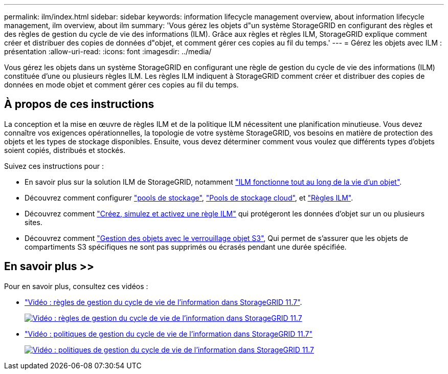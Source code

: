 ---
permalink: ilm/index.html 
sidebar: sidebar 
keywords: information lifecycle management overview, about information lifecycle management, ilm overview, about ilm 
summary: 'Vous gérez les objets d"un système StorageGRID en configurant des règles et des règles de gestion du cycle de vie des informations (ILM). Grâce aux règles et règles ILM, StorageGRID explique comment créer et distribuer des copies de données d"objet, et comment gérer ces copies au fil du temps.' 
---
= Gérez les objets avec ILM : présentation
:allow-uri-read: 
:icons: font
:imagesdir: ../media/


[role="lead"]
Vous gérez les objets dans un système StorageGRID en configurant une règle de gestion du cycle de vie des informations (ILM) constituée d'une ou plusieurs règles ILM. Les règles ILM indiquent à StorageGRID comment créer et distribuer des copies de données en mode objet et comment gérer ces copies au fil du temps.



== À propos de ces instructions

La conception et la mise en œuvre de règles ILM et de la politique ILM nécessitent une planification minutieuse. Vous devez connaître vos exigences opérationnelles, la topologie de votre système StorageGRID, vos besoins en matière de protection des objets et les types de stockage disponibles. Ensuite, vous devez déterminer comment vous voulez que différents types d'objets soient copiés, distribués et stockés.

Suivez ces instructions pour :

* En savoir plus sur la solution ILM de StorageGRID, notamment link:how-ilm-operates-throughout-objects-life.html["ILM fonctionne tout au long de la vie d'un objet"].
* Découvrez comment configurer link:what-storage-pool-is.html["pools de stockage"], link:what-cloud-storage-pool-is.html["Pools de stockage cloud"], et link:what-ilm-rule-is.html["Règles ILM"].
* Découvrez comment link:creating-proposed-ilm-policy.html["Créez, simulez et activez une règle ILM"] qui protégeront les données d'objet sur un ou plusieurs sites.
* Découvrez comment link:managing-objects-with-s3-object-lock.html["Gestion des objets avec le verrouillage objet S3"], Qui permet de s'assurer que les objets de compartiments S3 spécifiques ne sont pas supprimés ou écrasés pendant une durée spécifiée.




== En savoir plus >>

Pour en savoir plus, consultez ces vidéos :

* https://netapp.hosted.panopto.com/Panopto/Pages/Viewer.aspx?id=6baa2e69-95b7-4bcf-a0ff-afbd0092231c["Vidéo : règles de gestion du cycle de vie de l'information dans StorageGRID 11.7"^].
+
[link=https://netapp.hosted.panopto.com/Panopto/Pages/Viewer.aspx?id=6baa2e69-95b7-4bcf-a0ff-afbd0092231c]
image::../media/video-screenshot-ilm-rules-117.png[Vidéo : règles de gestion du cycle de vie de l'information dans StorageGRID 11.7]

* https://netapp.hosted.panopto.com/Panopto/Pages/Viewer.aspx?id=0009ebe1-3665-4cdc-a101-afbd009a0466["Vidéo : politiques de gestion du cycle de vie de l'information dans StorageGRID 11.7"^]
+
[link=https://netapp.hosted.panopto.com/Panopto/Pages/Viewer.aspx?id=0009ebe1-3665-4cdc-a101-afbd009a0466]
image::../media/video-screenshot-ilm-policies-117.png[Vidéo : politiques de gestion du cycle de vie de l'information dans StorageGRID 11.7]



